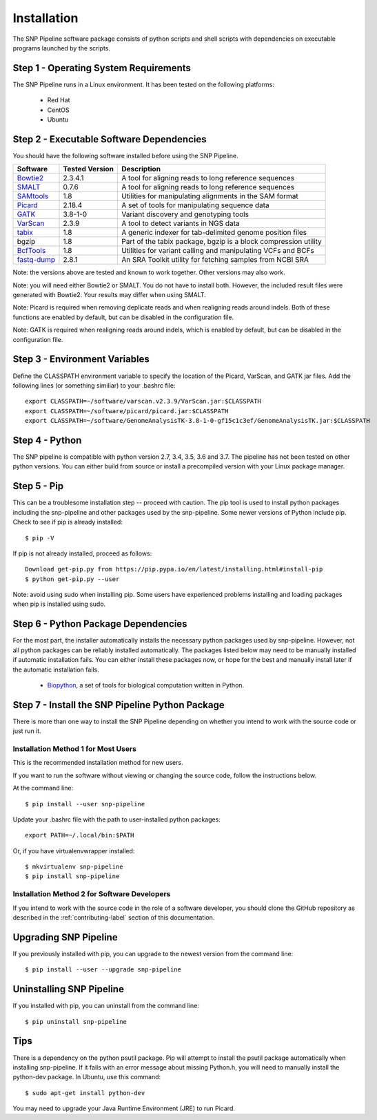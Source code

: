 .. _installation-label:

============
Installation
============

.. highlight:: bash

The SNP Pipeline software package consists of python scripts and shell scripts
with dependencies on executable programs launched by the scripts.

Step 1 - Operating System Requirements
--------------------------------------
The SNP Pipeline runs in a Linux environment. It has been tested
on the following platforms:

    * Red Hat
    * CentOS
    * Ubuntu

Step 2 - Executable Software Dependencies
-----------------------------------------
You should have the following software installed before using the SNP Pipeline.

=========== ============== ===============================================================
Software    Tested Version      Description
=========== ============== ===============================================================
Bowtie2_    2.3.4.1        A tool for aligning reads to long reference sequences
SMALT_      0.7.6          A tool for aligning reads to long reference sequences
SAMtools_   1.8            Utilities for manipulating alignments in the SAM format
Picard_     2.18.4         A set of tools for manipulating sequence data
GATK_       3.8-1-0        Variant discovery and genotyping tools
VarScan_    2.3.9          A tool to detect variants in NGS data
tabix_      1.8            A generic indexer for tab-delimited genome position files
bgzip       1.8            Part of the tabix package, bgzip is a block compression utility
BcfTools_   1.8            Utilities for variant calling and manipulating VCFs and BCFs
fastq-dump_ 2.8.1          An SRA Toolkit utility for fetching samples from NCBI SRA
=========== ============== ===============================================================

Note: the versions above are tested and known to work together. Other versions may also work.

Note: you will need either Bowtie2 or SMALT.  You do not have to install both.
However, the included result files were generated with Bowtie2.  Your results may differ
when using SMALT.

Note: Picard is required when removing deplicate reads and when realigning reads around indels.
Both of these functions are enabled by default, but can be disabled in the configuration file.

Note: GATK is required when realigning reads around indels, which is enabled by default,
but can be disabled in the configuration file.

Step 3 - Environment Variables
------------------------------
Define the CLASSPATH environment variable to specify the location of the Picard, VarScan, and GATK jar files.  Add
the following lines (or something similiar) to your .bashrc file::

    export CLASSPATH=~/software/varscan.v2.3.9/VarScan.jar:$CLASSPATH
    export CLASSPATH=~/software/picard/picard.jar:$CLASSPATH
    export CLASSPATH=~/software/GenomeAnalysisTK-3.8-1-0-gf15c1c3ef/GenomeAnalysisTK.jar:$CLASSPATH

Step 4 - Python
---------------
The SNP pipeline is compatible with python version 2.7, 3.4, 3.5, 3.6 and 3.7.  The pipeline has not been tested on other python versions.
You can either build from source or install a precompiled version with your Linux package manager.


Step 5 - Pip
------------
This can be a troublesome installation step -- proceed with caution.  The pip tool is used to install python packages
including the snp-pipeline and other packages used by the snp-pipeline.  Some newer versions of Python include pip.
Check to see if pip is already installed::

    $ pip -V

If pip is not already installed, proceed as follows::

    Download get-pip.py from https://pip.pypa.io/en/latest/installing.html#install-pip
    $ python get-pip.py --user

Note: avoid using sudo when installing pip.  Some users have experienced problems installing and loading packages when pip is installed using sudo.


Step 6 - Python Package Dependencies
------------------------------------

For the most part, the installer automatically installs the necessary python packages used by snp-pipeline.  However,
not all python packages can be reliably installed automatically.  The packages listed below may need to be manually
installed if automatic installation fails.  You can either install these packages
now, or hope for the best and manually install later if the automatic installation fails.

    * Biopython_, a set of tools for biological computation written in Python.

Step 7 - Install the SNP Pipeline Python Package
------------------------------------------------
There is more than one way to install the SNP Pipeline depending on whether you intend to work with the source code or just run it.

Installation Method 1 for Most Users
````````````````````````````````````

This is the recommended installation method for new users.

If you want to run the software without viewing or changing the source code, follow the instructions below.

At the command line::

    $ pip install --user snp-pipeline

Update your .bashrc file with the path to user-installed python packages::

    export PATH=~/.local/bin:$PATH

Or, if you have virtualenvwrapper installed::

    $ mkvirtualenv snp-pipeline
    $ pip install snp-pipeline



Installation Method 2 for Software Developers
`````````````````````````````````````````````

If you intend to work with the source code in the role of a software developer, you should clone the GitHub repository as described in the :ref:`contributing-label` section of this documentation.


Upgrading SNP Pipeline
----------------------
If you previously installed with pip, you can upgrade to the newest version from the command line::

    $ pip install --user --upgrade snp-pipeline


Uninstalling SNP Pipeline
-------------------------

If you installed with pip, you can uninstall from the command line::

    $ pip uninstall snp-pipeline

Tips
----

There is a dependency on the python psutil package.  Pip will attempt to
install the psutil package automatically when installing snp-pipeline.
If it fails with an error message about missing Python.h, you will need to
manually install the python-dev package.
In Ubuntu, use this command::

    $ sudo apt-get install python-dev

You may need to upgrade your Java Runtime Environment (JRE) to run Picard.


.. _Bowtie2: http://sourceforge.net/projects/bowtie-bio/files/bowtie2/
.. _SAMtools: http://www.htslib.org/download/
.. _Picard: https://broadinstitute.github.io/picard/command-line-overview.html
.. _GATK: https://software.broadinstitute.org/gatk/download/archive
.. _VarScan: http://sourceforge.net/projects/varscan/files/
.. _tabix: http://www.htslib.org/download/
.. _BcfTools: http://www.htslib.org/download/
.. _fastq-dump: http://www.ncbi.nlm.nih.gov/Traces/sra/sra.cgi?view=software
.. _Biopython: http://biopython.org/wiki/Download
.. _SMALT: http://sourceforge.net/projects/smalt/files
